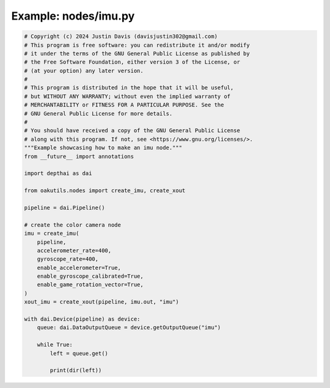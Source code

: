 .. _examples_nodes/imu:

Example: nodes/imu.py
=====================

.. code-block:: python

	# Copyright (c) 2024 Justin Davis (davisjustin302@gmail.com)
	# This program is free software: you can redistribute it and/or modify
	# it under the terms of the GNU General Public License as published by
	# the Free Software Foundation, either version 3 of the License, or
	# (at your option) any later version.
	#
	# This program is distributed in the hope that it will be useful,
	# but WITHOUT ANY WARRANTY; without even the implied warranty of
	# MERCHANTABILITY or FITNESS FOR A PARTICULAR PURPOSE. See the
	# GNU General Public License for more details.
	#
	# You should have received a copy of the GNU General Public License
	# along with this program. If not, see <https://www.gnu.org/licenses/>.
	"""Example showcasing how to make an imu node."""
	from __future__ import annotations
	
	import depthai as dai
	
	from oakutils.nodes import create_imu, create_xout
	
	pipeline = dai.Pipeline()
	
	# create the color camera node
	imu = create_imu(
	    pipeline,
	    accelerometer_rate=400,
	    gyroscope_rate=400,
	    enable_accelerometer=True,
	    enable_gyroscope_calibrated=True,
	    enable_game_rotation_vector=True,
	)
	xout_imu = create_xout(pipeline, imu.out, "imu")
	
	with dai.Device(pipeline) as device:
	    queue: dai.DataOutputQueue = device.getOutputQueue("imu")
	
	    while True:
	        left = queue.get()
	
	        print(dir(left))

